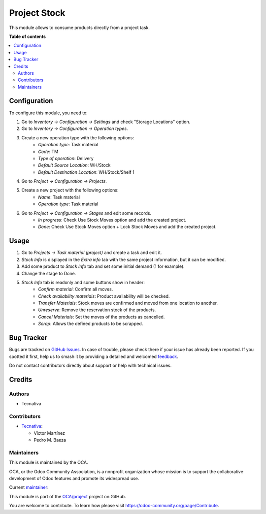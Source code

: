 =============
Project Stock
=============

.. 
   !!!!!!!!!!!!!!!!!!!!!!!!!!!!!!!!!!!!!!!!!!!!!!!!!!!!
   !! This file is generated by oca-gen-addon-readme !!
   !! changes will be overwritten.                   !!
   !!!!!!!!!!!!!!!!!!!!!!!!!!!!!!!!!!!!!!!!!!!!!!!!!!!!
   !! source digest: sha256:7deed52d0f69d4dcb03085c61ec282eef204c4ae21b27d9918afa8f456bd150b
   !!!!!!!!!!!!!!!!!!!!!!!!!!!!!!!!!!!!!!!!!!!!!!!!!!!!

.. |badge1| image:: https://img.shields.io/badge/maturity-Beta-yellow.png
    :target: https://odoo-community.org/page/development-status
    :alt: Beta
.. |badge2| image:: https://img.shields.io/badge/licence-AGPL--3-blue.png
    :target: http://www.gnu.org/licenses/agpl-3.0-standalone.html
    :alt: License: AGPL-3
.. |badge3| image:: https://img.shields.io/badge/github-OCA%2Fproject-lightgray.png?logo=github
    :target: https://github.com/OCA/project/tree/13.0/project_stock
    :alt: OCA/project
.. |badge4| image:: https://img.shields.io/badge/weblate-Translate%20me-F47D42.png
    :target: https://translation.odoo-community.org/projects/project-13-0/project-13-0-project_stock
    :alt: Translate me on Weblate
.. |badge5| image:: https://img.shields.io/badge/runboat-Try%20me-875A7B.png
    :target: https://runboat.odoo-community.org/builds?repo=OCA/project&target_branch=13.0
    :alt: Try me on Runboat

|badge1| |badge2| |badge3| |badge4| |badge5|

This module allows to consume products directly from a project task.

**Table of contents**

.. contents::
   :local:

Configuration
=============

To configure this module, you need to:

#. Go to *Inventory -> Configuration -> Settings* and check "Storage Locations" option.
#. Go to *Inventory -> Configuration -> Operation types*.
#. Create a new operation type with the following options:
    * `Operation type`: Task material
    * `Code`: TM
    * `Type of operation`: Delivery
    * `Default Source Location`: WH/Stock
    * `Default Destination Location`: WH/Stock/Shelf 1
#. Go to *Project -> Configuration -> Projects*.
#. Create a new project with the following options:
    * `Name`: Task material
    * `Operation type`: Task material
#. Go to *Project -> Configuration -> Stages* and edit some records.
    * `In progress`: Check Use Stock Moves option and add the created project.
    * `Done`: Check Use Stock Moves option + Lock Stock Moves and add the created project.

Usage
=====

#. Go to *Projects -> Task material (project)* and create a task and edit it.
#. *Stock Info* is displayed in the *Extra info* tab with the same project information, but it can be modified.
#. Add some product to *Stock Info* tab and set some initial demand (1 for example).
#. Change the stage to Done.
#. *Stock Info* tab is readonly and some buttons show in header:
    * `Confirm material`: Confirm all moves.
    * `Check availability materials`: Product availability will be checked.
    * `Transfer Materials`: Stock moves are confirmed and moved from one location to another.
    * `Unreserve`: Remove the reservation stock of the products.
    * `Cancel Materials`: Set the moves of the products as cancelled.
    * `Scrap`: Allows the defined products to be scrapped.

Bug Tracker
===========

Bugs are tracked on `GitHub Issues <https://github.com/OCA/project/issues>`_.
In case of trouble, please check there if your issue has already been reported.
If you spotted it first, help us to smash it by providing a detailed and welcomed
`feedback <https://github.com/OCA/project/issues/new?body=module:%20project_stock%0Aversion:%2013.0%0A%0A**Steps%20to%20reproduce**%0A-%20...%0A%0A**Current%20behavior**%0A%0A**Expected%20behavior**>`_.

Do not contact contributors directly about support or help with technical issues.

Credits
=======

Authors
~~~~~~~

* Tecnativa

Contributors
~~~~~~~~~~~~

* `Tecnativa <https://www.tecnativa.com>`_:

  * Víctor Martínez
  * Pedro M. Baeza

Maintainers
~~~~~~~~~~~

This module is maintained by the OCA.

.. image:: https://odoo-community.org/logo.png
   :alt: Odoo Community Association
   :target: https://odoo-community.org

OCA, or the Odoo Community Association, is a nonprofit organization whose
mission is to support the collaborative development of Odoo features and
promote its widespread use.

.. |maintainer-victoralmau| image:: https://github.com/victoralmau.png?size=40px
    :target: https://github.com/victoralmau
    :alt: victoralmau

Current `maintainer <https://odoo-community.org/page/maintainer-role>`__:

|maintainer-victoralmau| 

This module is part of the `OCA/project <https://github.com/OCA/project/tree/13.0/project_stock>`_ project on GitHub.

You are welcome to contribute. To learn how please visit https://odoo-community.org/page/Contribute.

